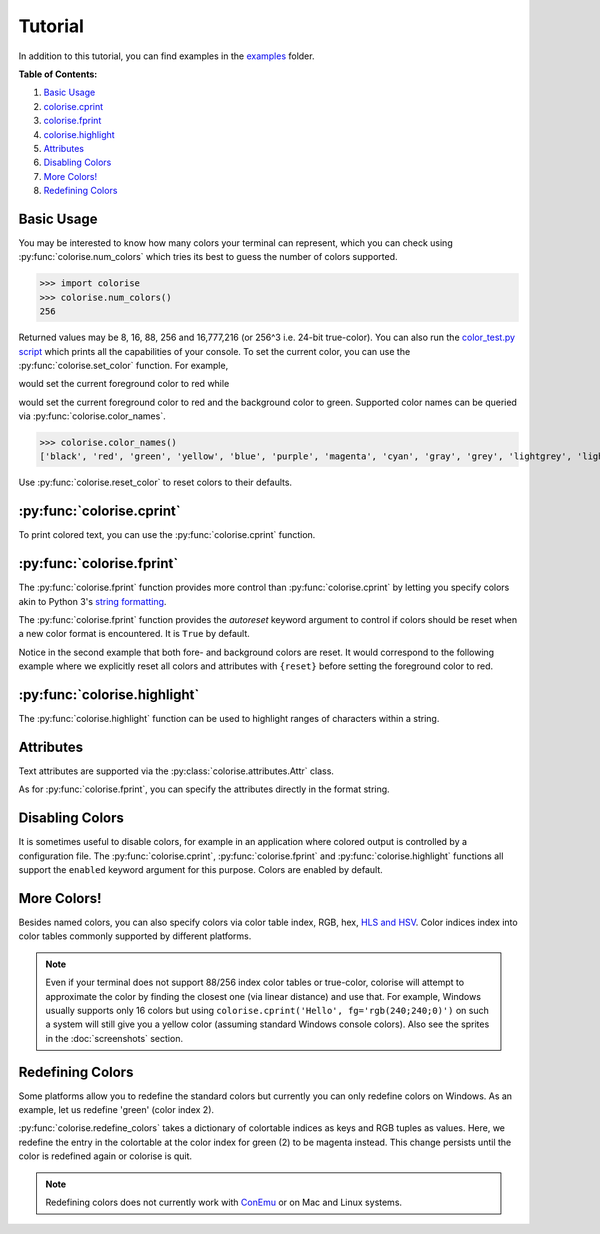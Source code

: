 Tutorial
========

In addition to this tutorial, you can find examples in the `examples
<https://github.com/MisanthropicBit/colorise/tree/master/examples>`_ folder.

**Table of Contents:**

1. `Basic Usage <#basic-usage>`__
2. `colorise.cprint <#colorise-cprint>`__
3. `colorise.fprint <#colorise-fprint>`__
4. `colorise.highlight <#colorise-highlight>`__
5. `Attributes <#attributes>`__
6. `Disabling Colors <#disabling-colors>`__
7. `More Colors! <#more-colors>`__
8. `Redefining Colors <#redefining-colors>`__

Basic Usage
-----------

You may be interested to know how many colors your terminal can represent,
which you can check using :py:func:`colorise.num_colors` which tries its best
to guess the number of colors supported.

>>> import colorise
>>> colorise.num_colors()
256

Returned values may be 8, 16, 88, 256 and 16,777,216 (or 256^3 i.e. 24-bit
true-color). You can also run the `color_test.py script
<https://github.com/MisanthropicBit/colorise/blob/master/color_test.py>`__
which prints all the capabilities of your console. To set the current color,
you can use the :py:func:`colorise.set_color` function.  For example,

.. raw:: html

   <div class="highlight-default notranslate">
      <div class="highlight">
         <pre><span></span><span class="gp">&gt;&gt;&gt; </span><span class="n">colorise</span><span class="o">.</span><span class="n">set_color</span><span class="p">(</span><span class="n">fg</span><span class="o">=</span><span class="s1">&#39;red&#39;</span><span class="p">)</span>
   <span class="gp">&gt;&gt;&gt; </span><span class="nb">print</span><span class="p">(</span><span class="s1">&#39;Hello&#39;</span><span class="p">)</span>
   <span style="color:red;">Hello</span></pre>
      </div>
   </div>

would set the current foreground color to red while

.. raw:: html

   <div class="highlight-default notranslate">
      <div class="highlight">
         <pre><span></span><span class="gp">&gt;&gt;&gt; </span><span class="n">colorise</span><span class="o">.</span><span class="n">set_color</span><span class="p">(</span><span class="n">fg</span><span class="o">=</span><span class="s1">&#39;red&#39;</span><span class="p">,</span> <span class="n">bg</span><span class="o">=</span><span class="s1">&#39;green&#39;</span><span class="p">)</span>
   <span class="gp">&gt;&gt;&gt; </span><span class="nb">print</span><span class="p">(</span><span class="s1">&#39;Hello&#39;</span><span class="p">)</span>
   <span style="color:red;background:green;">Hello</span></pre>
      </div>
   </div>

would set the current foreground color to red and the background color to
green. Supported color names can be queried via :py:func:`colorise.color_names`.

>>> colorise.color_names()
['black', 'red', 'green', 'yellow', 'blue', 'purple', 'magenta', 'cyan', 'gray', 'grey', 'lightgrey', 'lightgray', 'lightred', 'lightgreen', 'lightyellow', 'lightblue', 'lightpurple', 'lightcyan', 'white']

Use :py:func:`colorise.reset_color` to reset colors to their defaults.

.. raw:: html

   <div class="highlight-default notranslate">
      <div class="highlight">
         <pre><span></span><span class="gp">&gt;&gt;&gt; </span><span class="n">colorise</span><span class="o">.</span><span class="n">set_color</span><span class="p">(</span><span class="n">fg</span><span class="o">=</span><span class="s1">&#39;red&#39;</span><span class="p">)</span>
   <span class="gp">&gt;&gt;&gt; </span><span class="nb">print</span><span class="p">(</span><span class="s1">&#39;Hello&#39;</span><span class="p">)</span>
   <span style="color:red;">Hello</span>
   <span class="gp">&gt;&gt;&gt; </span><span class="n">colorise</span><span class="o">.</span><span class="n">reset_color</span><span class="p">(</span><span class="p">)</span>
   <span class="gp">&gt;&gt;&gt; </span><span class="nb">print</span><span class="p">(</span><span class="s1">&#39;Hello&#39;</span><span class="p">)</span>
   <span>Hello</span></pre>
      </div>
   </div>

:py:func:`colorise.cprint`
--------------------------

To print colored text, you can use the :py:func:`colorise.cprint` function.

.. raw:: html

   <div class="highlight-default notranslate">
      <div class="highlight">
         <pre><span></span><span class="gp">&gt;&gt;&gt; </span><span class="n">colorise</span><span class="o">.</span><span class="n">cprint</span><span class="p">(</span><span class="s1">&#39;This has blue text and a green background&#39;</span><span class="p">,</span> <span class="n">fg</span><span class="o">=</span><span class="s1">&#39;blue&#39;</span><span class="p">,</span> <span class="n">bg</span><span class="o">=</span><span class="s1">&#39;green&#39;</span><span class="p">)</span>
   <span style="color:blue;background:green;">This has blue text and a green background</span></pre>
      </div>
   </div>

:py:func:`colorise.fprint`
--------------------------

The :py:func:`colorise.fprint` function provides more control than
:py:func:`colorise.cprint` by letting you specify colors akin to Python 3's
`string formatting <https://docs.python.org/3.7/library/stdtypes.html#str.format>`_.

.. raw:: html

   <div class="highlight-default notranslate">
      <div class="highlight">
         <pre><span class="gp">&gt;&gt;&gt; </span><span class="n">colorise</span><span class="o">.</span><span class="n">fprint</span><span class="p">(</span><span class="s1">&#39;{fg=blue,bg=green}This has blue text and a green background&#39;</span><span class="p">)</span>
   <span style="color:blue;background:green;">This has blue text and a green background</span>
   <span class="gp">&gt;&gt;&gt; </span><span class="n">colorise</span><span class="o">.</span><span class="n">fprint</span><span class="p">(</span><span class="s1">&#39;{fg=blue,bg=green}This has a green background and blue foreground but{fg=red} changes to red&#39;</span><span class="p">)</span>
   <span style="color:blue;background:green;">This has a green background and blue foreground but</span><span style="color:red;"> changes to red</span></pre>
      </div>
   </div>

The :py:func:`colorise.fprint` function provides the `autoreset` keyword
argument to control if colors should be reset when a new color format is
encountered. It is ``True`` by default.

.. raw:: html

   <div class="highlight-default notranslate">
      <div class="highlight">
         <pre><span class="gp">&gt;&gt;&gt; </span><span class="n">colorise</span><span class="o">.</span><span class="n">fprint</span><span class="p">(</span><span class="s1">&#39;{fg=blue,bg=green}This has a green background and blue foreground but {fg=red}changes to red&#39;</span><span class="p">,</span> <span class="n">autoreset</span><span class="o">=</span><span class="kc">False</span><span class="p">)</span>
   <span style="color:blue;background:green;">This has a green background and blue foreground but <span style="color:red;">changes to red</span></span>
   <span class="gp">&gt;&gt;&gt; </span><span class="n">colorise</span><span class="o">.</span><span class="n">fprint</span><span class="p">(</span><span class="s1">&#39;{fg=blue,bg=green}This has a green background and blue foreground but {fg=red}changes to red&#39;</span><span class="p">,</span> <span class="n">autoreset</span><span class="o">=</span><span class="kc">True</span><span class="p">)</span>
   <span style="color:blue;background:green;">This has a green background and blue foreground but</span><span style="color:red;background:none;"> changes to red</span></pre>
      </div>
   </div>

Notice in the second example that both fore- and background colors are reset.
It would correspond to the following example where we explicitly reset all
colors and attributes with ``{reset}`` before setting the foreground color to
red.

.. raw:: html

   <div class="highlight-default notranslate">
      <div class="highlight">
         <pre><span></span><span class="gp">&gt;&gt;&gt; </span><span class="n">colorise</span><span class="o">.</span><span class="n">fprint</span><span class="p">(</span><span class="s1">&#39;{fg=blue,bg=green}This has a green background and blue foreground but</span><span class="si">{reset}</span> <span class="s1">{fg=red}changes to red&#39;</span><span class="p">,</span> <span class="n">autoreset</span><span class="o">=</span><span class="kc">False</span><span class="p">)</span>
   <span style="color:blue;background:green;">This has a green background and blue foreground but</span><span style="color:red;background:none;"> changes to red</span></pre>
      </div>
   </div>

:py:func:`colorise.highlight`
-----------------------------

The :py:func:`colorise.highlight` function can be used to highlight ranges of
characters within a string.

.. raw:: html

   <div class="highlight-default notranslate">
      <div class="highlight">
         <pre><span></span><span class="gp">&gt;&gt;&gt; </span><span class="n">colorise</span><span class="o">.</span><span class="n">highlight</span><span class="p">(</span><span class="s1">&#39;This is a highlighted string&#39;</span><span class="p">,</span> <span class="n">fg</span><span class="o">=</span><span class="s1">&#39;red&#39;</span><span class="p">,</span> <span class="n">indices</span><span class="o">=</span><span class="p">[</span><span class="mi">0</span><span class="p">,</span> <span class="mi">3</span><span class="p">,</span> <span class="mi">5</span><span class="p">,</span> <span class="mi">10</span><span class="p">,</span> <span class="mi">13</span><span class="p">,</span> <span class="mi">15</span><span class="p">,</span> <span class="mi">16</span><span class="p">,</span> <span class="mi">17</span><span class="p">,</span> <span class="mi">22</span><span class="p">,</span> <span class="mi">26</span><span class="p">,</span> <span class="mi">27</span><span class="p">])</span>
   <span style="color:red;">T</span>hi<span style="color:red;">s</span> <span style="color:red;">i</span>s a <span style="color:red;">h</span>ig<span style="color:red;">h</span>l<span style="color:red;">igh</span>ted <span style="color:red;">s</span>tri<span style="color:red;">ng</span></pre>
      </div>
   </div>

Attributes
----------

Text attributes are supported via the :py:class:`colorise.attributes.Attr` class.

.. raw:: html

   <div class="highlight-default notranslate">
      <div class="highlight">
         <pre><span></span><span class="gp">&gt;&gt;&gt; </span><span class="kn">from</span> <span class="nn">colorise</span> <span class="k">import</span> <span class="n">Attr</span>
   <span class="gp">&gt;&gt;&gt; </span><span class="n">colorise</span><span class="o">.</span><span class="n">cprint</span><span class="p">(</span><span class="s1">&#39;Hello&#39;</span><span class="p">,</span> <span class="n">fg</span><span class="o">=</span><span class="s1">&#39;yellow&#39;</span><span class="p">,</span> <span class="n">bg</span><span class="o">=</span><span class="s1">&#39;purple&#39;</span><span class="p">,</span> <span class="n">attributes</span><span class="o">=</span><span class="p">[</span><span class="n">Attr</span><span class="o">.</span><span class="n">Italic</span><span class="p">])</span>
   <span style="color:yellow;background:purple;font-style:italic;">Hello</span>
   <span class="gp">&gt;&gt;&gt; </span><span class="n">colorise</span><span class="o">.</span><span class="n">cprint</span><span class="p">(</span><span class="s1">&#39;Hello&#39;</span><span class="p">,</span> <span class="n">fg</span><span class="o">=</span><span class="s1">&#39;yellow&#39;</span><span class="p">,</span> <span class="n">bg</span><span class="o">=</span><span class="s1">&#39;purple&#39;</span><span class="p">,</span> <span class="n">attributes</span><span class="o">=</span><span class="p">[</span><span class="n">Attr</span><span class="o">.</span><span class="n">Underline</span><span class="p">])</span>
   <span style="color:yellow;background:purple;"><u>Hello</u></span></pre>
      </div>
   </div>

As for :py:func:`colorise.fprint`, you can specify the attributes directly in the format string.

.. raw:: html

   <div class="highlight-default notranslate">
      <div class="highlight">
         <pre><span></span><span class="gp">&gt;&gt;&gt; </span><span class="n">colorise</span><span class="o">.</span><span class="n">fprint</span><span class="p">(</span><span class="s1">&#39;{fg=red,bg=green,italic}Hello&#39;</span><span class="p">)</span>
   <span style="color:red;background:cyan;font-style:italic;">Hello</span>
   <span></span><span class="gp">&gt;&gt;&gt; </span><span class="n">colorise</span><span class="o">.</span><span class="n">fprint</span><span class="p">(</span><span class="s1">&#39;Hello </span><span class="si">{bold}</span><span class="s1">Hello&#39;</span><span class="p">)</span>
   <span>Hello</span> <span style="font-weight:bold;">Hello</span></pre>
      </div>
   </div>

Disabling Colors
----------------

It is sometimes useful to disable colors, for example in an application where
colored output is controlled by a configuration file. The
:py:func:`colorise.cprint`, :py:func:`colorise.fprint` and
:py:func:`colorise.highlight` functions all support the ``enabled`` keyword
argument for this purpose. Colors are enabled by default.

.. raw:: html

   <div class="highlight-default notranslate">
      <div class="highlight">
         <pre><span></span><span class="gp">&gt;&gt;&gt; </span><span class="n">colorise</span><span class="o">.</span><span class="n">cprint</span><span class="p">(</span><span class="s1">&#39;Enabled!&#39;</span><span class="p">,</span> <span class="n">fg</span><span class="o">=</span><span class="s1">&#39;red&#39;</span><span class="p">,</span> <span class="n">enabled</span><span class="o">=</span><span class="kc">True</span><span class="p">)</span>
   <span style="color:red;">Enabled!</span>
   <span class="gp">&gt;&gt;&gt; </span><span class="n">colorise</span><span class="o">.</span><span class="n">cprint</span><span class="p">(</span><span class="s1">&#39;Disabled!&#39;</span><span class="p">,</span> <span class="n">fg</span><span class="o">=</span><span class="s1">&#39;red&#39;</span><span class="p">,</span> <span class="n">enabled</span><span class="o">=</span><span class="kc">False</span><span class="p">)</span>
   <span>Disabled!</span></pre>
      </div>
   </div>

More Colors!
------------

Besides named colors, you can also specify colors via color table index, RGB,
hex, `HLS and HSV <https://en.wikipedia.org/wiki/HSL_and_HSV>`__. Color indices
index into color tables commonly supported by different platforms.

.. raw:: html

   <div class="highlight-default notranslate">
      <div class="highlight">
         <pre><span></span><span class="gp">&gt;&gt;&gt; </span><span class="n">colorise</span><span class="o">.</span><span class="n">cprint</span><span class="p">(</span><span class="s1">&#39;Via color indices&#39;</span><span class="p">,</span> <span class="n">fg</span><span class="o">=</span><span class="mi">198</span><span class="p">)</span>
   <span style="color:#ff0087">Via color indices</span>
   <span></span><span class="gp">&gt;&gt;&gt; </span><span class="n">colorise</span><span class="o">.</span><span class="n">cprint</span><span class="p">(</span><span class="s1">&#39;Via hex&#39;</span><span class="p">,</span> <span class="n">fg</span><span class="o">=</span><span class="s1">&#39;#43fff3&#39;</span><span class="p">,</span> <span class="n">bg</span><span class="o">=</span><span class="s1">&#39;0xd60c74&#39;</span><span class="p">)</span>
   <span style="color:#43fff3;background:#d60c74;">Via hex</span>
   <span class="gp">&gt;&gt;&gt; </span><span class="n">colorise</span><span class="o">.</span><span class="n">fprint</span><span class="p">(</span><span class="s1">&#39;{fg=rgb(255;0;135)}Via RGB&#39;</span><span class="p">)</span>
   <span style="color:rgb(255,0,135);">Via hex</span>
   <span class="gp">&gt;&gt;&gt; </span><span class="n">colorise</span><span class="o">.</span><span class="n">cprint</span><span class="p">(</span><span class="s1">&#39;Via HSV&#39;</span><span class="p">,</span> <span class="n">bg</span><span class="o">=</span><span class="s1">&#39;hsv(250;84;82)&#39;</span><span class="p">)</span>
   <span style="background:rgb(42,0,255);">Via HSV</span>
   <span class="gp">&gt;&gt;&gt; </span><span class="n">colorise</span><span class="o">.</span><span class="n">fprint</span><span class="p">(</span><span class="s1">&#39;{bg=hls(0.11;0.412;0.762)}Via HLS&#39;</span><span class="p">)</span>
   <span style="background:rgb(185,96,25);">Via HLS</span></pre>
      </div>
   </div>

.. note::

   Even if your terminal does not support 88/256 index color tables or true-color,
   colorise will attempt to approximate the color by finding the closest one
   (via linear distance) and use that. For example, Windows usually supports only
   16 colors but using ``colorise.cprint('Hello', fg='rgb(240;240;0)')`` on such a
   system will still give you a yellow color (assuming standard Windows console
   colors). Also see the sprites in the :doc:`screenshots` section.

Redefining Colors
-----------------

Some platforms allow you to redefine the standard colors but currently you can
only redefine colors on Windows. As an example, let us redefine 'green' (color
index 2).

.. raw:: html

   <div class="highlight-default notranslate">
      <div class="highlight">
         <pre><span></span><span class="gp">&gt;&gt;&gt; </span><span class="n">colorise</span><span class="o">.</span><span class="n">cprint</span><span class="p">(</span><span class="s1">&#39;This should be green&#39;</span><span class="p">,</span> <span class="n">fg</span><span class="o">=</span><span class="s1">&#39;green&#39;</span><span class="p">)</span>
   <span style="color:green;">This should be green</span>
   <span class="gp">&gt;&gt;&gt; </span><span class="n">colorise</span><span class="o">.</span><span class="n">redefine_colors</span><span class="p">({</span><span class="mi">2</span><span class="p">:</span> <span class="p">(</span><span class="mi">255</span><span class="p">,</span> <span class="mi">0</span><span class="p">,</span> <span class="mi">255</span><span class="p">)})</span>
   <span class="gp">&gt;&gt;&gt; </span><span class="n">colorise</span><span class="o">.</span><span class="n">cprint</span><span class="p">(</span><span class="s1">&#39;This should be green&#39;</span><span class="p">,</span> <span class="n">fg</span><span class="o">=</span><span class="s1">&#39;green&#39;</span><span class="p">)</span>
   <span style="color:magenta;">This should be green</span></pre>
      </div>
   </div>

:py:func:`colorise.redefine_colors` takes a dictionary of colortable indices as
keys and RGB tuples as values. Here, we redefine the entry in the colortable at
the color index for green (2) to be magenta instead. This change persists until
the color is redefined again or colorise is quit.

.. note::

   Redefining colors does not currently work with `ConEmu <https://conemu.github.io/>`__ or on Mac and Linux systems.
